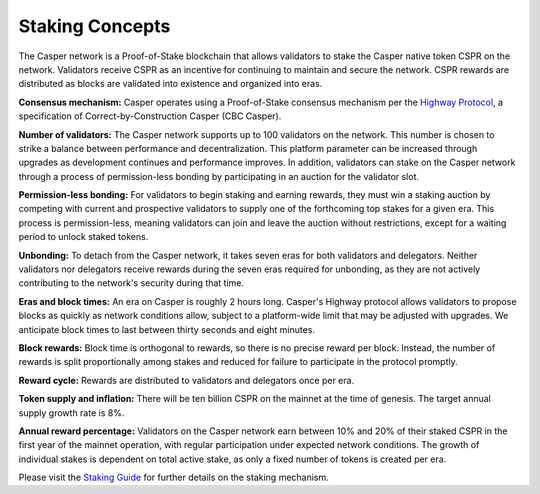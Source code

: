 Staking Concepts
----------------

The Casper network is a Proof-of-Stake blockchain that allows validators to stake the Casper native token CSPR on the network. Validators receive CSPR as an incentive for continuing to maintain and secure the network. CSPR rewards are distributed as blocks are validated into existence and organized into eras.

**Consensus mechanism:** Casper operates using a Proof-of-Stake consensus mechanism per the `Highway Protocol <https://github.com/CasperLabs/highway>`_, a specification of Correct-by-Construction Casper (CBC Casper).

**Number of validators:** The Casper network supports up to 100 validators on the network. This number is chosen to strike a balance between performance and decentralization. This platform parameter can be increased through upgrades as development continues and performance improves. In addition, validators can stake on the Casper network through a process of permission-less bonding by participating in an auction for the validator slot.
           
**Permission-less bonding:** For validators to begin staking and earning rewards, they must win a staking auction by competing with current and prospective validators to supply one of the forthcoming top stakes for a given era. This process is permission-less, meaning validators can join and leave the auction without restrictions, except for a waiting period to unlock staked tokens.
          
**Unbonding:** To detach from the Casper network, it takes seven eras for both validators and delegators. Neither validators nor delegators receive rewards during the seven eras required for unbonding, as they are not actively contributing to the network's security during that time.

**Eras and block times:** An era on Casper is roughly 2 hours long. Casper's Highway protocol allows validators to propose blocks as quickly as network conditions allow, subject to a platform-wide limit that may be adjusted with upgrades. We anticipate block times to last between thirty seconds and eight minutes.
           
**Block rewards:** Block time is orthogonal to rewards, so there is no precise reward per block. Instead, the number of rewards is split proportionally among stakes and reduced for failure to participate in the protocol promptly.

**Reward cycle:** Rewards are distributed to validators and delegators once per era.

**Token supply and inflation:** There will be ten billion CSPR on the mainnet at the time of genesis. The target annual supply growth rate is 8%.

**Annual reward percentage:** Validators on the Casper network earn between 10% and 20% of their staked CSPR in the first year of the mainnet operation, with regular participation under expected network conditions. The growth of individual stakes is dependent on total active stake, as only a fixed number of tokens is created per era.

Please visit the `Staking Guide <https://docs.casperlabs.io/en/latest/staking/index.html>`_ for further details on the staking mechanism.
